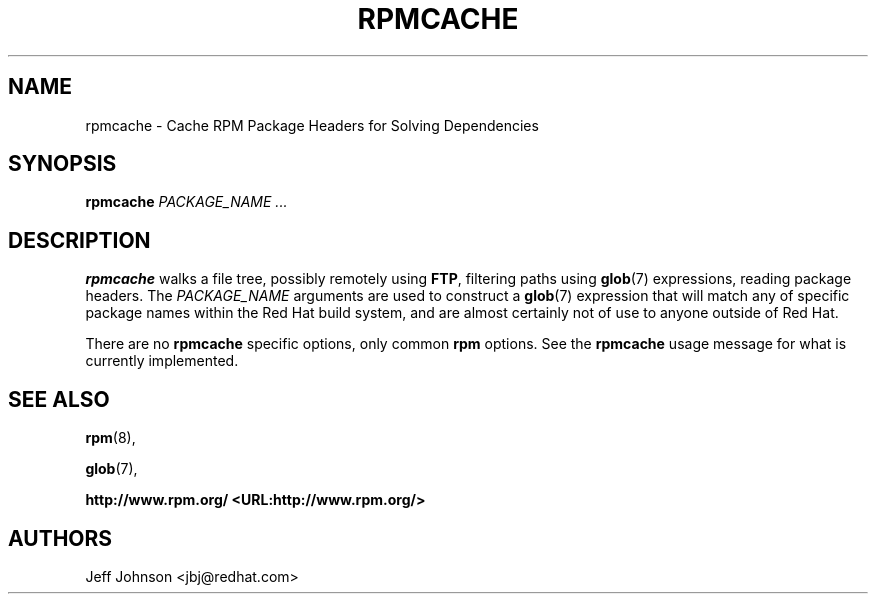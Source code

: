 .\" This manpage has been automatically generated by docbook2man 
.\" from a DocBook document.  This tool can be found at:
.\" <http://shell.ipoline.com/~elmert/comp/docbook2X/> 
.\" Please send any bug reports, improvements, comments, patches, 
.\" etc. to Steve Cheng <steve@ggi-project.org>.
.TH "RPMCACHE" "8" "30 June 2002" "Red Hat, Inc." "Red Hat Linux"
.SH NAME
rpmcache \- Cache RPM Package Headers for Solving Dependencies
.SH SYNOPSIS
.PP


\fBrpmcache\fR \fB\fIPACKAGE_NAME\fB\fR\fI ...\fR

.SH "DESCRIPTION"
.PP
\fBrpmcache\fR walks a file tree, possibly remotely using
\fBFTP\fR, filtering paths using
\fBglob\fR(7) expressions, reading
package headers. The \fIPACKAGE_NAME\fR
arguments are used to construct a \fBglob\fR(7)
expression that will match any of specific package names within
the Red Hat build system, and are almost certainly not of use to
anyone outside of Red Hat.
.PP
There are no \fBrpmcache\fR specific options, only common \fBrpm\fR options.
See the \fBrpmcache\fR usage message for what is currently implemented.
.SH "SEE ALSO"

\fBrpm\fR(8),

\fBglob\fR(7),

\fB http://www.rpm.org/ <URL:http://www.rpm.org/>
\fR
.SH "AUTHORS"

Jeff Johnson <jbj@redhat.com>
